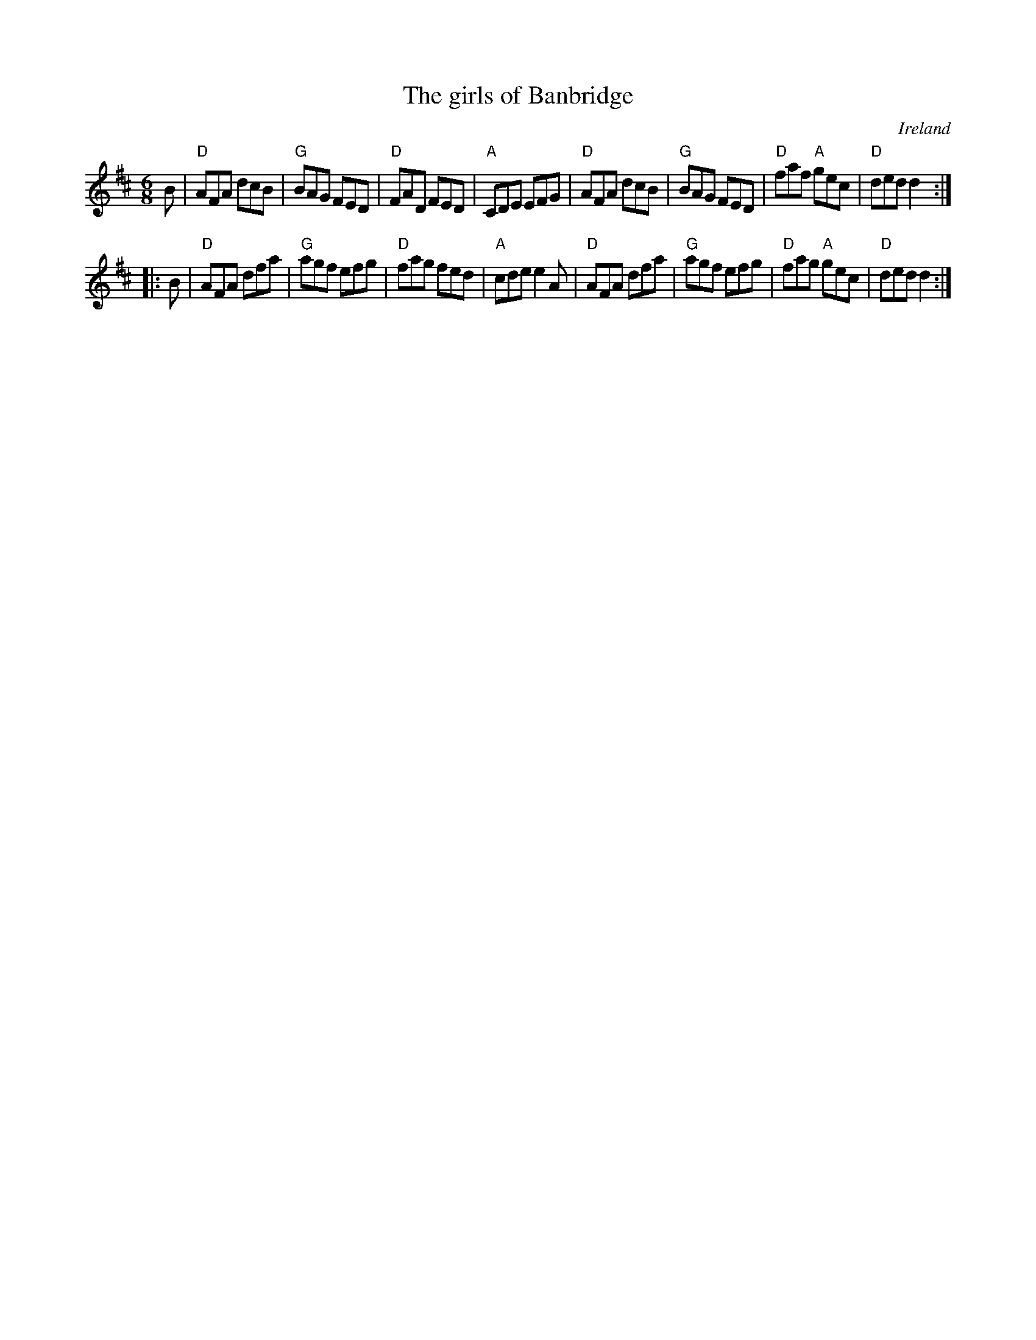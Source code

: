 X:665
T:The girls of Banbridge
R:Jig
O:Ireland
B:O'Neill's 812
S:O'Neill's 812
Z:Transcription:Dan G. Petersen, minor arr., chords:Mike Long
M:6/8
L:1/8
K:D
B|\
"D"AFA dcB|"G"BAG FED|"D"FAD FED|"A"CDE EFG|\
"D"AFA dcB|"G"BAG FED|"D"faf "A"gec|"D"ded d2:|
|:B|\
"D"AFA dfa|"G"agf efg|"D"fag fed|"A"cde e2A|\
"D"AFA dfa|"G"agf efg|"D"fag "A"gec|"D"ded d2:|
